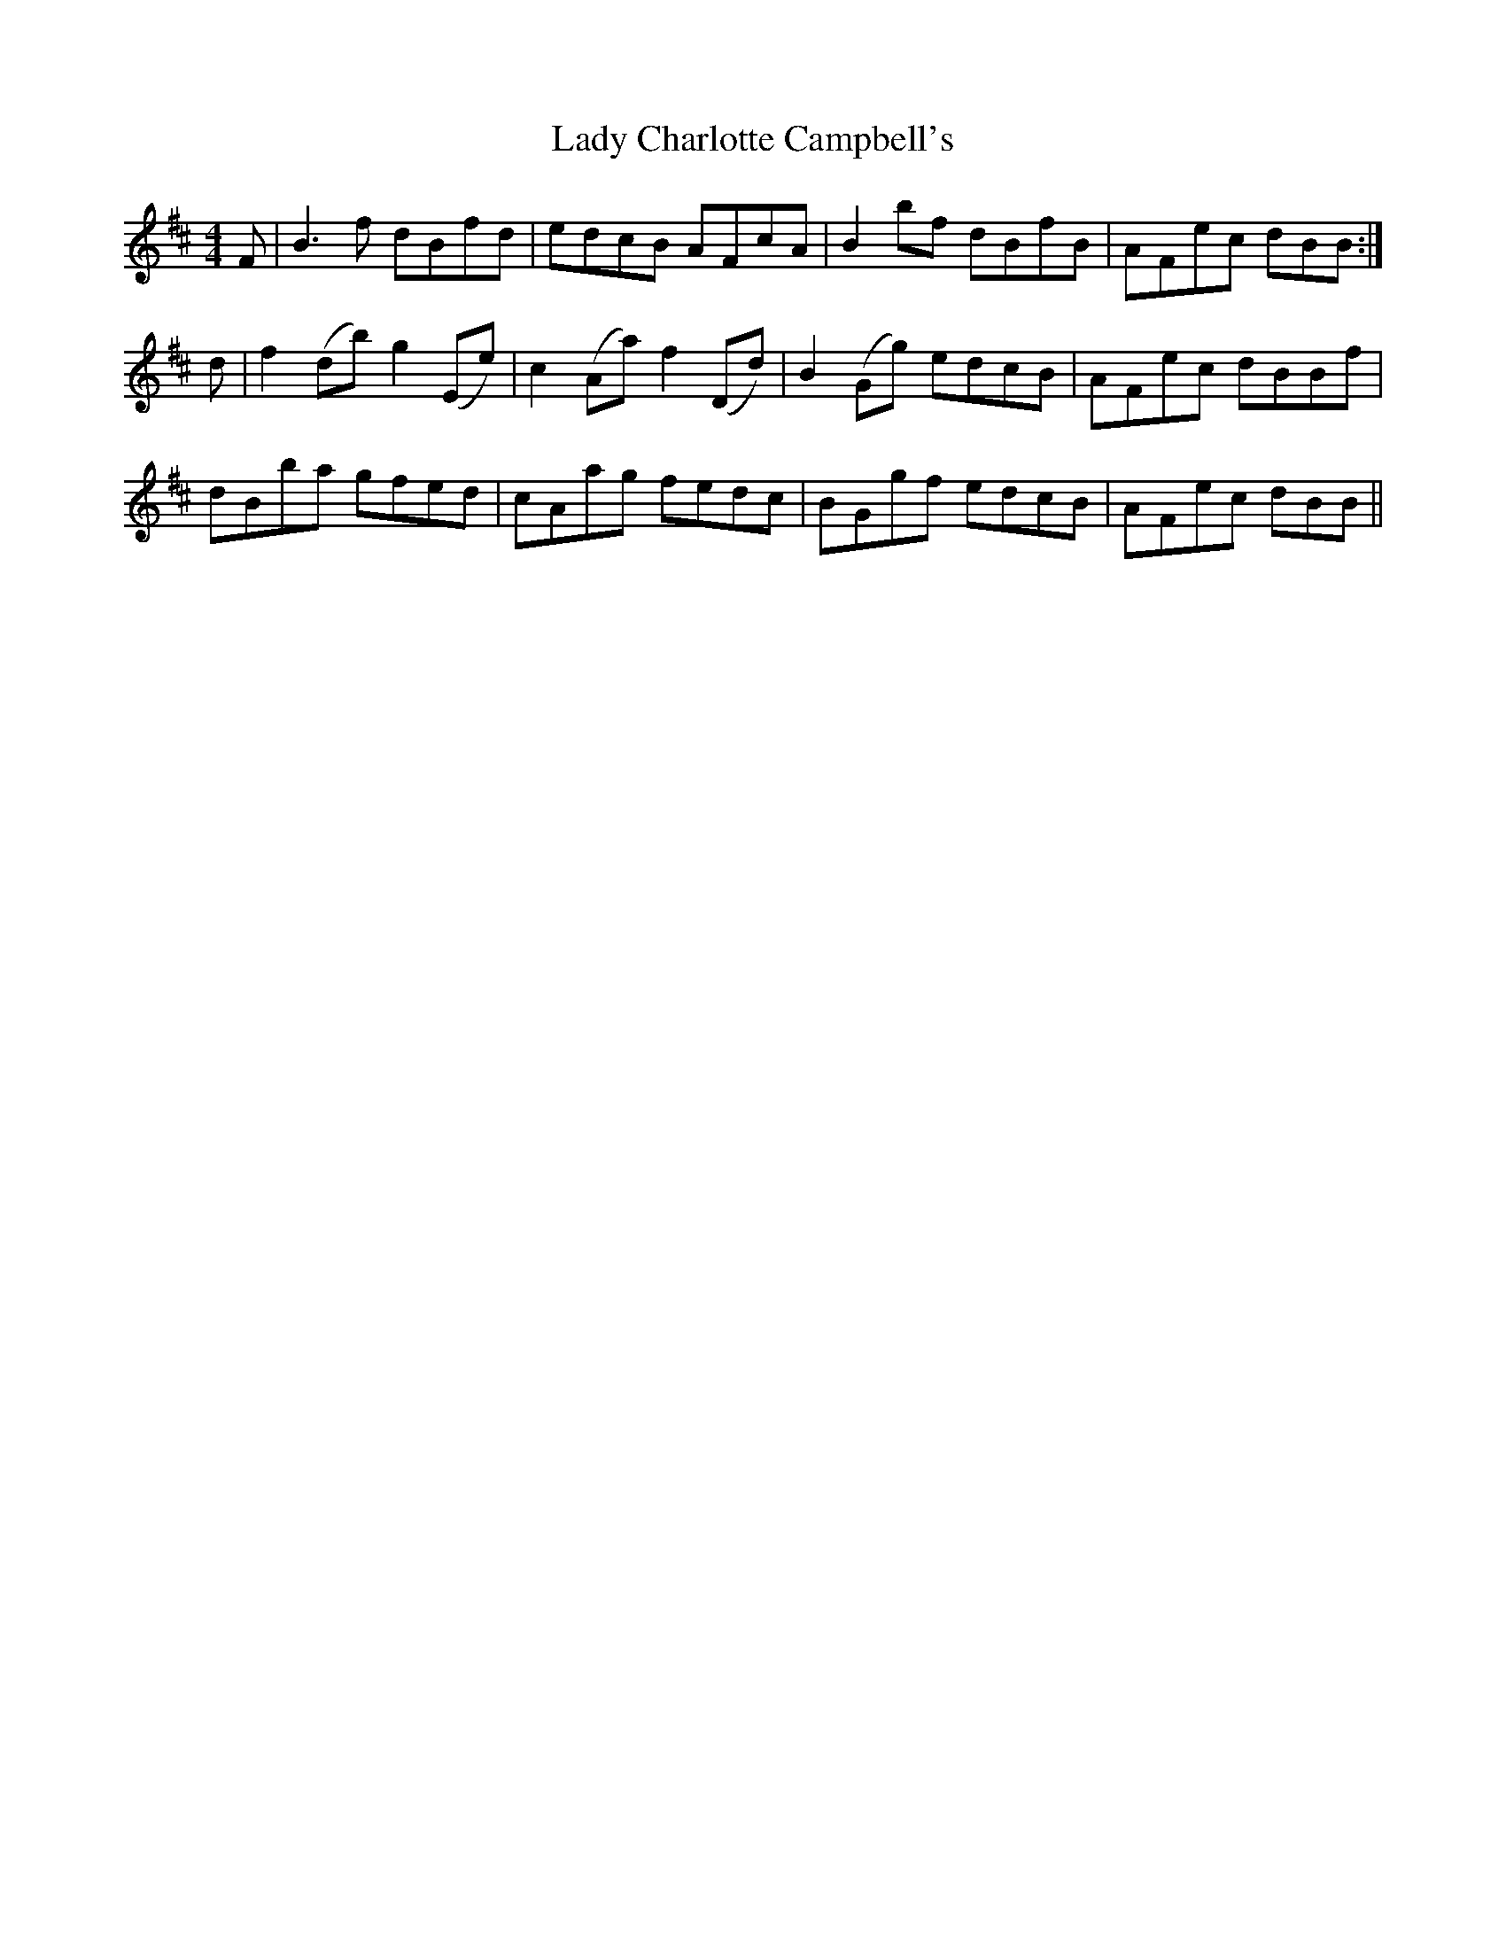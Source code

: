 X: 22485
T: Lady Charlotte Campbell's
R: reel
M: 4/4
K: Bminor
F|B3f dBfd|edcB AFcA|B2 bf dBfB|AFec dBB:|
d|f2 (db) g2 (Ee)|c2 (Aa) f2 (Dd)|B2 (Gg) edcB|AFec dBBf|
dBba gfed|cAag fedc|BGgf edcB|AFec dBB||

